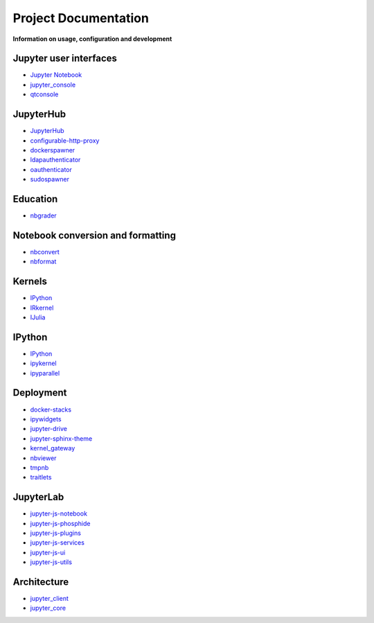 =====================
Project Documentation
=====================

**Information on usage, configuration and development**

Jupyter user interfaces
-----------------------
* `Jupyter Notebook <http://jupyter-notebook.readthedocs.io/en/latest/>`_
* `jupyter_console <http://jupyter-console.readthedocs.io/en/latest/>`_
* `qtconsole <https://qtconsole.readthedocs.io/en/stable/>`_

JupyterHub
----------
* `JupyterHub <http://jupyterhub.readthedocs.io/en/latest/>`_
* `configurable-http-proxy <https://github.com/jupyterhub/configurable-http-proxy>`_
* `dockerspawner <https://github.com/jupyterhub/dockerspawner>`_
* `ldapauthenticator <https://github.com/jupyterhub/ldapauthenticator>`_
* `oauthenticator <https://github.com/jupyterhub/oauthenticator>`_
* `sudospawner <https://github.com/jupyterhub/sudospawner>`_

Education
---------
* `nbgrader <http://nbgrader.readthedocs.io/en/latest/>`_

Notebook conversion and formatting
----------------------------------
* `nbconvert <http://nbconvert.readthedocs.io/en/latest/>`_
* `nbformat <http://nbformat.readthedocs.io/en/latest/>`_

Kernels
-------
* `IPython <https://ipython.readthedocs.io/en/stable/>`_
* `IRkernel <https://irkernel.github.io/>`_
* `IJulia <https://github.com/JuliaLang/IJulia.jl>`_

IPython
-------
* `IPython`_
* `ipykernel <https://ipython.readthedocs.io/en/stable/>`_
* `ipyparallel <https://ipyparallel.readthedocs.io/en/latest/>`_

Deployment
----------
* `docker-stacks <https://github.com/jupyter/docker-stacks>`_
* `ipywidgets <https://ipywidgets.readthedocs.io/en/latest/>`_
* `jupyter-drive <https://github.com/jupyter/jupyter-drive>`_
* `jupyter-sphinx-theme <https://github.com/jupyter/jupyter-sphinx-theme>`_
* `kernel_gateway <http://jupyter-kernel-gateway.readthedocs.io/en/latest/>`_
* `nbviewer <https://github.com/jupyter/nbviewer>`_
* `tmpnb <https://github.com/jupyter/tmpnb>`_
* `traitlets <http://traitlets.readthedocs.io/en/stable/>`_

JupyterLab
----------
* `jupyter-js-notebook <https://github.com/jupyter/jupyter-js-notebook>`_
* `jupyter-js-phosphide <https://github.com/jupyter/jupyter-js-phosphide>`_
* `jupyter-js-plugins <https://github.com/jupyter/jupyter-js-plugins>`_
* `jupyter-js-services <http://jupyter.org/jupyter-js-services/>`_
* `jupyter-js-ui <http://jupyter.org/jupyter-js-ui/>`_
* `jupyter-js-utils <http://jupyter.org/jupyter-js-utils/>`_

Architecture
------------
* `jupyter_client <http://jupyter-client.readthedocs.io/en/latest/>`_
* `jupyter_core <http://jupyter-core.readthedocs.io/en/latest/>`_
